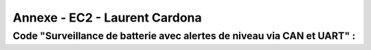 Annexe - EC2 - Laurent Cardona
==============================

Code "Surveillance de batterie avec alertes de niveau via CAN et UART" :
------------------------------------------------------------------------

.. code-block:: c
   :linenos:
   
    #include <xc.h>
    #include <pic12f1572.h>
    #pragma config FOSC=INTOSC, MCLRE=OFF, WDTE=OFF
    int res, i;
    char texte1[]="Batterie 100% \r";
    char texte2[]="Batterie 80% \r";
    char texte3[]="Batterie 60% \r";
    char texte4[]="Batterie 40% \r";
    char texte5[]="Batterie 20% \r%";
    char texte6[]="Maintenance requise \r%";

    volatile unsigned int timer0_interrupts = 0;

    void Init_can()
    {
        ADCON0=0b00000101;
        ADCON1=0b10000000;
        ADCON2=0x00;
        ANSELA=0b00000010;
        OPTION_REG=0x80;
    }

    void init_uart(void)
    {
    TRISAbits.TRISA0 = 1; // TX broche RA0 du pic en sortie
    TXSTA = 0b00100000;   // configuration du registre de transmission
    RCSTA = 0b10010000;   // configuration du registre de réception
    SPBRG = 12;           // Défini la vitesse de transmission à 9600Bauds
    }

    void code(unsigned char c)    // fonction transmission du code
    {
    while(PIR1bits.TXIF==0);    // pas de transmission en cours ?
    TXREG=c;     /* envoie un caractère */
    }
    void Temp()
    {
        int u=65536;
        while(u--);
    }

    void main(void) 
    {   OSCCON=0b01011011;//fréquence réglée à 1MHz
        TRISA=0b00000010;
        PORTA=0x00;
        T1CONbits.TMR1CS = 0b00;
        T1CONbits.T1CKPS = 0b11;
        TMR1H = 0x0b;
        TMR1L = 0xDC;
        PIE1bits.TMR1IE = 1;
        INTCONbits.PEIE = 1;
        INTCONbits.GIE = 1;
        T1CONbits.TMR1ON =1;
        while (1)
        {
            
        Init_can();
        ADCON0bits.ADGO=1;
        while(ADGO);
        res=ADRESH<<8;
        res=res|ADRESL;
        _delay(1000);
        
        init_uart();
        if (timer0_interrupts >= 150) // 0.5 = 1s
        {
            timer0_interrupts =0;
            if (res>=922) //batterie 100%
            {
                PORTAbits.RA4=1;//Relais alimenté, alimentation par batteries
                PORTAbits.RA2=0;
                init_uart();
                for (i=0; i<=14; i++)
                {
                    code(texte1[i]);
                }
                Temp();
                Temp();
            }
            if ((res<922)&&(res>=891)) // batterie 80%
            {
                PORTAbits.RA2=0;
                PORTAbits.RA4=1; //Relais alimenté, alimentation par batteries
                init_uart();
                for (i=0; i<=14; i++)
                {
                code(texte2[i]);
                }
                _delay(100000);
            }
            if ((res<891)&&(res>=860)) // batterie 60%
            {
                PORTAbits.RA2=0;
                PORTAbits.RA4=1;//Relais alimenté, alimentation par batteries
                init_uart();
                for (i=0; i<=14; i++)
                {
                    code(texte3[i]);
                }
                Temp();
                Temp();
            }
            if ((res<860)&&(res>=819)) // batterie 40%
            {
                PORTAbits.RA2=0;
                PORTAbits.RA4=1;//Relais alimenté, alimentation par batteries
                init_uart();
                for (i=0; i<=14; i++)
                {
                    code(texte4[i]);
                }
                Temp();
                Temp();
            }
            if ((res<829)&&(res>=799)) // batterie 20%
            {
                PORTAbits.RA2=0;
                PORTAbits.RA4=1;//Relais alimenté, alimentation par batteries
                init_uart();
                for (i=0; i<=14; i++)
                {
                    code(texte5[i]);
                }
                Temp();
                Temp();
            }
            if (res<799) //Batterie déchargée
            {
                PORTAbits.RA2=1;
                PORTAbits.RA4=0;//Alimentation réseau
                init_uart();
                for (i=0; i<=20; i++)
                {
                    code(texte6[i]);
                }
                Temp();
                Temp();
            }
        }
        }
    }

    void __interrupt() isr(void) {
        if (PIR1bits.TMR1IF) {
            PIR1bits.TMR1IF = 0;
            TMR1H = 0x0B;
            TMR1L = 0xDC;
            timer0_interrupts++;
        }
    }
        
